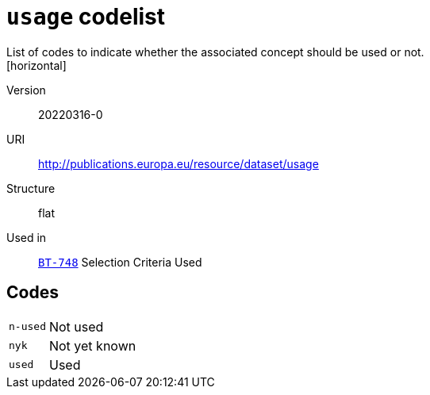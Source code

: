 = `usage` codelist
List of codes to indicate whether the associated concept should be used or not.
[horizontal]
Version:: 20220316-0
URI:: http://publications.europa.eu/resource/dataset/usage
Structure:: flat
Used in:: xref:business-terms/BT-748.adoc[`BT-748`] Selection Criteria Used

== Codes
[horizontal]
  `n-used`::: Not used
  `nyk`::: Not yet known
  `used`::: Used
